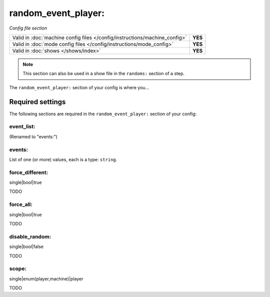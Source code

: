 random_event_player:
====================

*Config file section*

+----------------------------------------------------------------------------+---------+
| Valid in :doc:`machine config files </config/instructions/machine_config>` | **YES** |
+----------------------------------------------------------------------------+---------+
| Valid in :doc:`mode config files </config/instructions/mode_config>`       | **YES** |
+----------------------------------------------------------------------------+---------+
| Valid in :doc:`shows </shows/index>`                                       | **YES** |
+----------------------------------------------------------------------------+---------+

.. note:: This section can also be used in a show file in the ``randoms:`` section of a step.

.. overview

The ``random_event_player:`` section of your config is where you...

.. todo::
   Add description.

Required settings
-----------------

The following sections are required in the ``random_event_player:`` section of your config:

event_list:
~~~~~~~~~~~

.. deprecated:: 0.32

(Renamed to "events:")

events:
~~~~~~~

.. versionadded:: 0.32

List of one (or more) values, each is a type: ``string``.

.. todo::
   Add description.

force_different:
~~~~~~~~~~~~~~~~

.. versionadded:: 0.32

single|bool|true

TODO

force_all:
~~~~~~~~~~

.. versionadded:: 0.32

single|bool|true

TODO

disable_random:
~~~~~~~~~~~~~~~

.. versionadded:: 0.32

single|bool|false

TODO

scope:
~~~~~~

.. versionadded:: 0.32

single|enum(player,machine)|player

TODO
